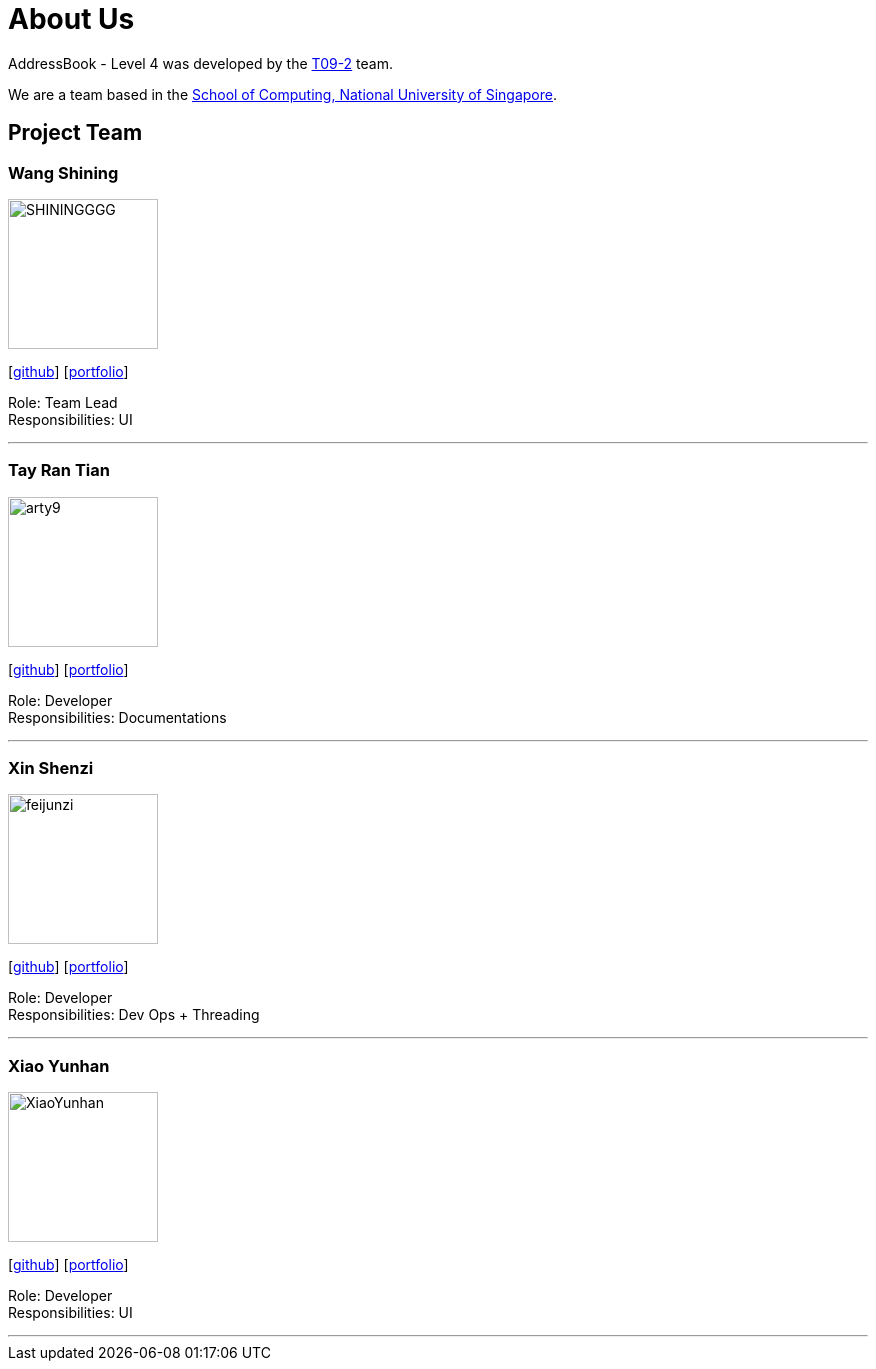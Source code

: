= About Us
:site-section: AboutUs
:relfileprefix: team/
:imagesDir: images
:stylesDir: stylesheets

AddressBook - Level 4 was developed by the https://se-edu.github.io/docs/Team.html[T09-2] team. +

We are a team based in the http://www.comp.nus.edu.sg[School of Computing, National University of Singapore].

== Project Team

=== Wang Shining
image::SHININGGGG.jpg[width="150", align="left"]
{empty}[http://github.com/SHININGGGG[github]] [<<johndoe#, portfolio>>]

Role: Team Lead +
Responsibilities: UI

'''

=== Tay Ran Tian
image::arty9.jpg[width="150", align="left"]
{empty}[http://github.com/arty9[github]] [<<johndoe#, portfolio>>]

Role: Developer +
Responsibilities: Documentations

'''

=== Xin Shenzi
image::feijunzi.jpg[width="150", align="left"]
{empty}[http://github.com/feijunzi[github]] [<<johndoe#, portfolio>>]

Role: Developer +
Responsibilities: Dev Ops + Threading

'''

=== Xiao Yunhan
image::XiaoYunhan.jpg[width="150", align="left"]
{empty}[http://github.com/XiaoYunhan[github]] [<<johndoe#, portfolio>>]

Role: Developer +
Responsibilities: UI

'''
